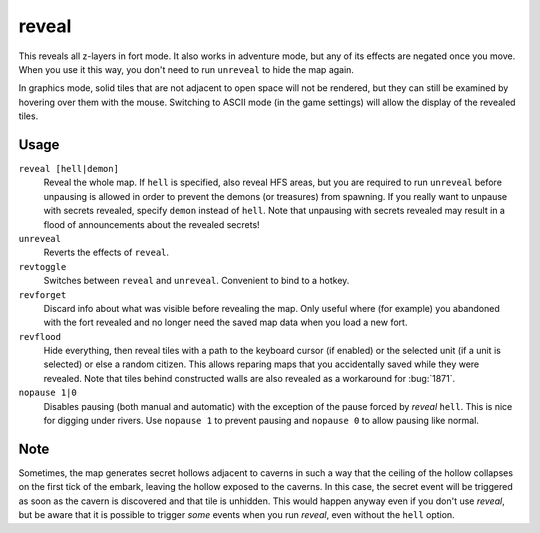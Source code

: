 .. _revflood:

reveal
======

.. dfhack-tool::
    :summary: Reveals the map.
    :tags: adventure fort armok inspection map

.. dfhack-command:: unreveal
   :summary: Hides previously hidden tiles again.

.. dfhack-command:: revforget
   :summary: Discard records about what was visible before revealing the map.

.. dfhack-command:: revtoggle
   :summary: Switch between reveal and unreveal.

.. dfhack-command:: revflood
   :summary: Hide everything, then reveal tiles with a path to a unit.

.. dfhack-command:: nopause
   :summary: Disable pausing.

This reveals all z-layers in fort mode. It also works in adventure mode, but any
of its effects are negated once you move. When you use it this way, you don't
need to run ``unreveal`` to hide the map again.

In graphics mode, solid tiles that are not adjacent to open space will not be
rendered, but they can still be examined by hovering over them with the mouse.
Switching to ASCII mode (in the game settings) will allow the display of the
revealed tiles.

Usage
-----

``reveal [hell|demon]``
    Reveal the whole map. If ``hell`` is specified, also reveal HFS areas, but
    you are required to run ``unreveal`` before unpausing is allowed in order
    to prevent the demons (or treasures) from spawning. If you really want to
    unpause with secrets revealed, specify ``demon`` instead of ``hell``. Note
    that unpausing with secrets revealed may result in a flood of announcements
    about the revealed secrets!
``unreveal``
    Reverts the effects of ``reveal``.
``revtoggle``
    Switches between ``reveal`` and ``unreveal``. Convenient to bind to a
    hotkey.
``revforget``
    Discard info about what was visible before revealing the map. Only useful
    where (for example) you abandoned with the fort revealed and no longer need
    the saved map data when you load a new fort.
``revflood``
    Hide everything, then reveal tiles with a path to the keyboard cursor (if
    enabled) or the selected unit (if a unit is selected) or else a random citizen.
    This allows reparing maps that you accidentally saved while they were revealed.
    Note that tiles behind constructed walls are also revealed as a workaround for
    :bug:`1871`.
``nopause 1|0``
    Disables pausing (both manual and automatic) with the exception of the pause
    forced by `reveal` ``hell``. This is nice for digging under rivers. Use
    ``nopause 1`` to prevent pausing and ``nopause 0`` to allow pausing like
    normal.

Note
----

Sometimes, the map generates secret hollows adjacent to caverns in such a way
that the ceiling of the hollow collapses on the first tick of the embark,
leaving the hollow exposed to the caverns. In this case, the secret event will
be triggered as soon as the cavern is discovered and that tile is unhidden.
This would happen anyway even if you don't use `reveal`, but be aware that it
is possible to trigger *some* events when you run `reveal`, even without the
``hell`` option.
